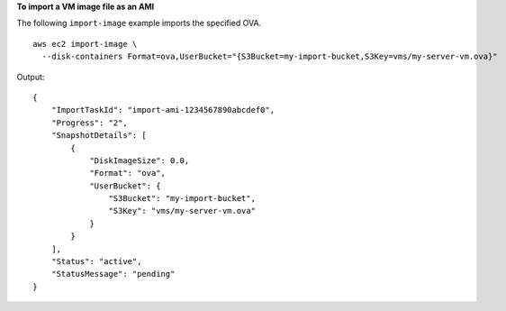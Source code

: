 **To import a VM image file as an AMI**

The following ``import-image`` example imports the specified OVA. ::

  aws ec2 import-image \
    --disk-containers Format=ova,UserBucket="{S3Bucket=my-import-bucket,S3Key=vms/my-server-vm.ova}"

Output::

    {
        "ImportTaskId": "import-ami-1234567890abcdef0",
        "Progress": "2",
        "SnapshotDetails": [
            {
                "DiskImageSize": 0.0,
                "Format": "ova",
                "UserBucket": {
                    "S3Bucket": "my-import-bucket",
                    "S3Key": "vms/my-server-vm.ova"
                }
            }
        ],
        "Status": "active",
        "StatusMessage": "pending"
    }
